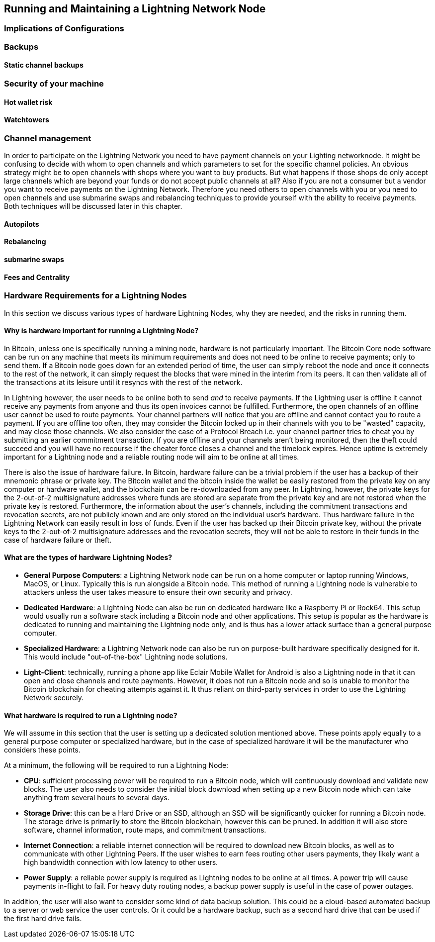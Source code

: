 [[maintaining_a_lightning_node]]
== Running and Maintaining a Lightning Network Node

=== Implications of Configurations

=== Backups

==== Static channel backups

=== Security of your machine

==== Hot wallet risk

==== Watchtowers

=== Channel management
In order to participate on the Lightning Network you need to have payment channels on your Lighting networknode.
It might be confusing to decide with whom to open channels and which parameters to set for the specific channel policies.
An obvious strategy might be to open channels with shops where you want to buy products.
But what happens if those shops do only accept large channels which are beyond your funds or do not accept public channels at all?
Also if you are not a consumer but a vendor you want to receive payments on the Lightning Network.
Therefore you need others to open channels with you or you need to open channels and use submarine swaps and rebalancing techniques to provide yourself with the ability to receive payments.
Both techniques will be discussed later in this chapter.

==== Autopilots

==== Rebalancing

==== submarine swaps

==== Fees and Centrality



=== Hardware Requirements for a Lightning Nodes

In this section we discuss various types of hardware Lightning Nodes, why they are needed, and the risks in running them.

==== Why is hardware important for running a Lightning Node?

In Bitcoin, unless one is specifically running a mining node, hardware is not particularly important.
The Bitcoin Core node software can be run on any machine that meets its minimum requirements and does not need to be online to receive payments; only to send them.
If a Bitcoin node goes down for an extended period of time, the user can simply reboot the node and once it connects to the rest of the network, it can simply request the blocks that were mined in the interim from its peers.
It can then validate all of the transactions at its leisure until it resyncs with the rest of the network.

In Lightning however, the user needs to be online both to send _and_ to receive payments.
If the Lightning user is offline it cannot receive any payments from anyone and thus its open invoices cannot be fulfilled.
Furthermore, the open channels of an offline user cannot be used to route payments.
Your channel partners will notice that you are offline and cannot contact you to route a payment.
If you are offline too often, they may consider the Bitcoin locked up in their channels with you to be "wasted" capacity, and may close those channels.
We also consider the case of a Protocol Breach i.e. your channel partner tries to cheat you by submitting an earlier commitment transaction.
If you are offline and your channels aren't being monitored, then the theft could succeed and you will have no recourse if the cheater force closes a channel and the timelock expires.
Hence uptime is extremely important for a Lightning node and a reliable routing node will aim to be online at all times.

There is also the issue of hardware failure.
In Bitcoin, hardware failure can be a trivial problem if the user has a backup of their mnemonic phrase or private key.
The Bitcoin wallet and the bitcoin inside the wallet be easily restored from the private key on any computer or hardware wallet, and the blockchain can be re-downloaded from any peer.
In Lightning, however, the private keys for the 2-out-of-2 multisignature addresses where funds are stored are separate from the private key and are not restored when the private key is restored.
Furthermore, the information about the user's channels, including the commitment transactions and revocation secrets, are not publicly known and are only stored on the individual user's hardware.
Thus hardware failure in the Lightning Network can easily result in loss of funds.
Even if the user has backed up their Bitcoin private key, without the private keys to the 2-out-of-2 multisignature addresses and the revocation secrets, they will not be able to restore in their funds in the case of hardware failure or theft.

==== What are the types of hardware Lightning Nodes?

* **General Purpose Computers**: a Lightning Network node can be run on a home computer or laptop running Windows, MacOS, or Linux. Typically this is run alongside a Bitcoin node. This method of running a Lightning node is vulnerable to attackers unless the user takes measure to ensure their own security and privacy.
* **Dedicated Hardware**: a Lightning Node can also be run on dedicated hardware like a Raspberry Pi or Rock64. This setup would usually run a software stack including a Bitcoin node and other applications. This setup is popular as the hardware is dedicated to running and maintaining the Lightning node only, and is thus has a lower attack surface than a general purpose computer.
* **Specialized Hardware**: a Lightning Network node can also be run on purpose-built hardware specifically designed for it. This would include "out-of-the-box" Lightning node solutions.
* **Light-Client**: technically, running a phone app like Eclair Mobile Wallet for Android is also a Lightning node in that it can open and close channels and route payments. However, it does not run a Bitcoin node and so is unable to monitor the Bitcoin blockchain for cheating attempts against it. It thus reliant on third-party services in order to use the Lightning Network securely.

==== What hardware is required to run a Lightning node?

We will assume in this section that the user is setting up a dedicated solution mentioned above.
These points apply equally to a general purpose computer or specialized hardware, but in the case of specialized hardware it will be the manufacturer who considers these points.

At a minimum, the following will be required to run a Lightning Node:

* **CPU**: sufficient processing power will be required to run a Bitcoin node, which will continuously download and validate new blocks. The user also needs to consider the initial block download when setting up a new Bitcoin node which can take anything from several hours to several days.
* **Storage Drive**: this can be a Hard Drive or an SSD, although an SSD will be significantly quicker for running a Bitcoin node. The storage drive is primarily to store the Bitcoin blockchain, however this can be pruned. In addition it will also store software, channel information, route maps, and commitment transactions.
* **Internet Connection**: a reliable internet connection will be required to download new Bitcoin blocks, as well as to communicate with other Lightning Peers. If the user wishes to earn fees routing other users payments, they likely want a high bandwidth connection with low latency to other users.
* **Power Supply**: a reliable power supply is required as Lightning nodes to be online at all times. A power trip will cause payments in-flight to fail. For heavy duty routing nodes, a backup power supply is useful in the case of power outages.

In addition, the user will also want to consider some kind of data backup solution.
This could be a cloud-based automated backup to a server or web service the user controls.
Or it could be a hardware backup, such as a second hard drive that can be used if the first hard drive fails.
